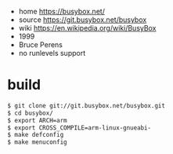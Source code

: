 - home https://busybox.net/
- source https://git.busybox.net/busybox
- wiki https://en.wikipedia.org/wiki/BusyBox
- 1999
- Bruce Perens
- no runlevels support

* build

#+begin_src sh
  $ git clone git://git.busybox.net/busybox.git
  $ cd busybox/
  $ export ARCH=arm
  $ export CROSS_COMPILE=arm-linux-gnueabi-
  $ make defconfig
  $ make menuconfig
#+end_src
